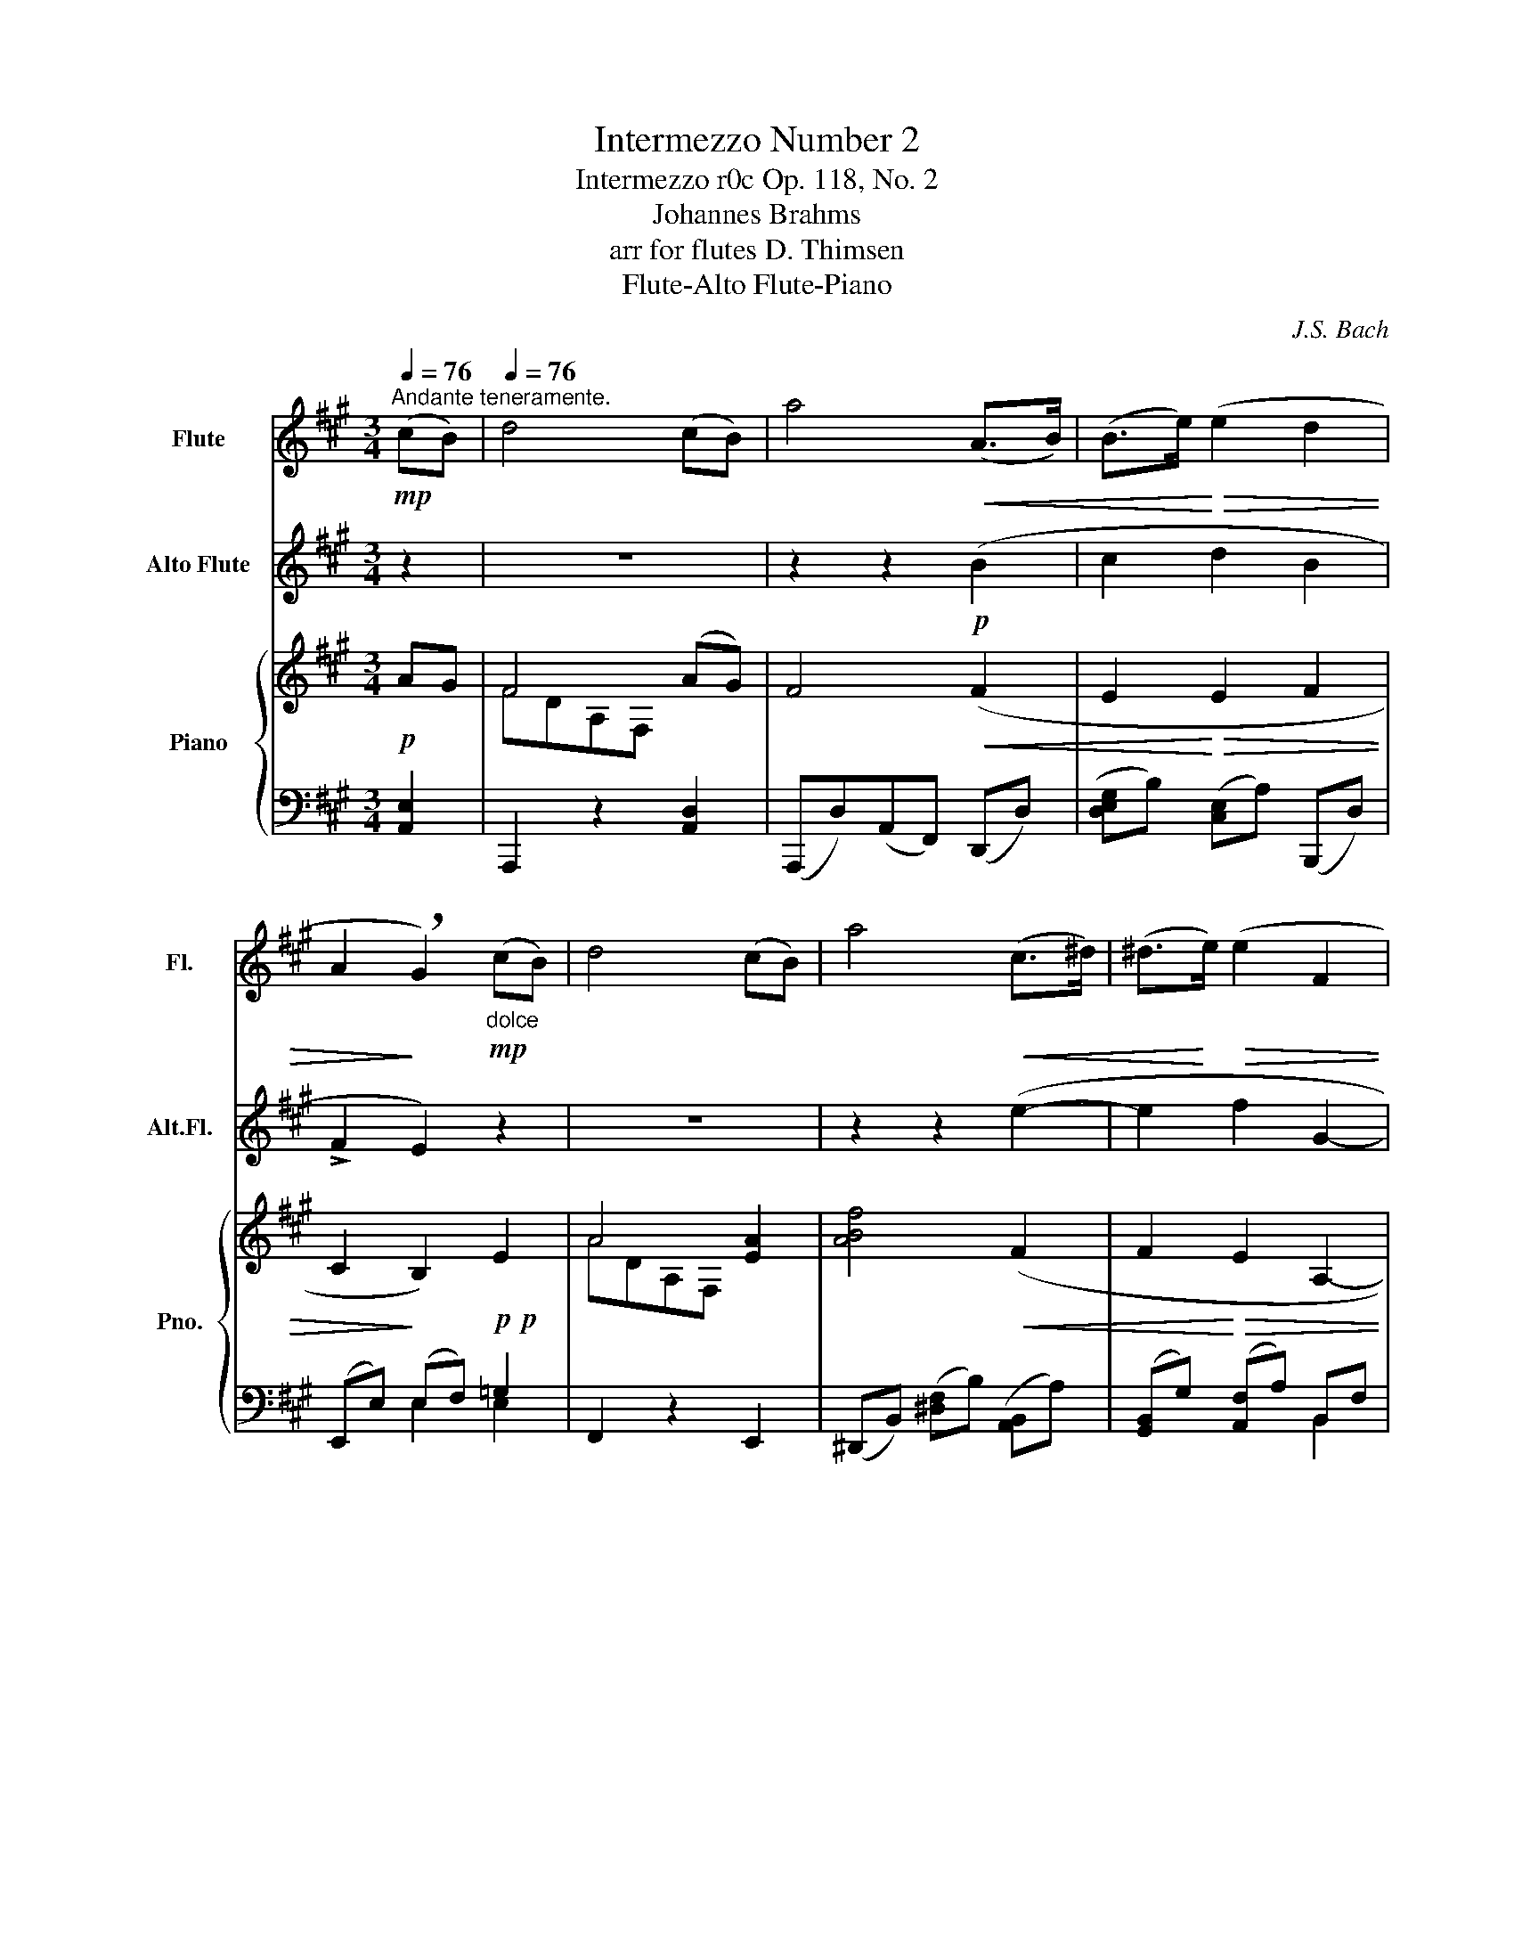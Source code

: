 X:1
T:Intermezzo Number 2
T:Intermezzo r0c Op. 118, No. 2 
T:Johannes Brahms
T: 
T:arr for flutes D. Thimsen
T: Flute-Alto Flute-Piano 
C:J.S. Bach
%%score 1 2 { ( 3 5 8 ) | ( 4 6 7 ) }
L:1/8
Q:1/4=76
M:3/4
K:A
V:1 treble nm="Flute" snm="Fl."
V:2 treble transpose=-5 nm="Alto Flute" snm="Alt.Fl."
V:3 treble nm="Piano" snm="Pno."
V:5 treble 
V:8 treble 
V:4 bass 
V:6 bass 
V:7 bass 
V:1
"^Andante teneramente."!mp! (cB) |[Q:1/4=76] d4 (cB) | a4!<(! (A>B) | (B>e)!<)!!>(! (e2 d2 | %4
 A2!>)! !breath!G2)"_dolce"!mp! (cB) | d4 (cB) | a4!<(! (c>^d) | (^d>!<)!e)!>(! (e2 F2 | %8
 A2 !breath!G2)!>)!!p! (cB) | d4 (cB) | a4 (A>B) | (B>e) (e2!>(! d2 | %12
 A2 !breath!G2)!>)!"_dolce" (cB) | d4 (cB) | a4!<(! (c>^d) | (^d>e)!<)! e2!>(! (^DA) | %16
 (A2!>)! !breath!G2) z2 | z6 | z6 | z6 | z2 z2!<(! (A2!<)! |!>(! B2!>)! A2)!<(! (A2!<)! | %22
!>(!"_cresc." =c2!>)! A2) (A2 | ^f2 =c3 A) | !breath!G4 (FE) |"^legato" (G4 A2 | %26
 !breath!^A4) (^GF) | (B4 =c2 |!<(! c4) (=BA)!<)! |!<(! d3 (c2 B)!<)! | %30
!f! !breath!a4"_espress." z2 | z6 | z6 | z6"^calando" | z2 z2"_dolce"!mp! (^ga) | %35
!<(! ^f4!<)! (ga) |!<(! B4!<)!!<(! (B>c) | (c>d) (dc dG)!<)! | %38
 (G2 !breath!A2)!<(!"_cresc. un poco animato" (A2!<)! |!>(! B2!>)! A2)!<(! (A2!<)! | %40
!>(! B2!>)! A2) (A2 | d2) (c3 B) | (G2 !breath!A2) (A2 | B2 A2)!<(! (A2 | B2 A2) (A2!<)! | %45
 f2"^rit.   -   -   -   -   -   -   -   - piu lento"[Q:1/4=74] d3!>(! B) | %46
[Q:1/4=71] (G2[Q:1/4=68] !breath!A2)!>)!!p! E2- |[Q:1/4=65] E4[Q:1/4=60] (!>!E2 | %48
 !fermata!A4)!mp! z2 |"^iu tempo"[Q:1/4=76] z6 | z6 | z6 | z6 |!<(! (ca!<)!!>(! g2 f2!>)! | %54
 e2) (Aced |!p! c2) (F!>(!GAF | =F2"^rit.   -   -   -   -   -   u.c." !breath!G3)!>)! c | %57
 cf e2 d2 | c2 (Bdgf | !breath!B2) (Acfe | AGedBG) | A2 C2 A2 | G2 F2 z2 | E2 ^D2 z2 | C4- C (c- | %65
"^piu lento"[Q:1/4=66]!p! cf"^legato" ^e2 ^d2 | c2) (f2 ^e2 | ^d2 c2 ^B2- | %68
"^rit.   -   -   -   -" B2) c4- | !breath!c(f ^e2 ^d2 | c2) (f2 ^e2 | %71
"^rit.   -   -   -   -    t.c."[Q:1/4=64] ^d2[Q:1/4=62] c4- | %72
 c4- !breath!!fermata!c)"_espress." z |"^tempo primo"[Q:1/4=76] z2!pp! (c2"_cresc." f2 | %74
"^bell" !tenuto!e2 !tenuto!d2) z2 |"^bell" (!tenuto!d2 !tenuto!c2) z2 | %76
"^bell" (!tenuto!c2 !tenuto!B2) z2 |!f! (cc'bagf | e2) (Aced) | !breath!c2 (F^AcB) | %80
!>(! (=AFD=C ^C2)!>)! |"_rit.   -   -   -   -   -   -" z6 | z6[Q:1/4=72] |[Q:1/4=68] z6[Q:1/4=64] | %84
!p! !fermata!A4 (cB) |"^dolce"[Q:1/4=72] d4!<(! (cB) | !breath!a4!<)!!f! (g>f) | (f>=f) (fedB) | %88
!>(! (A2 !breath!G2)!>)!"^dolce" (cB) | d4 (cB) | (b3!<(! ag>f) | (f>e)!<)!!>(! (ec) (cF)!>)! | %92
 (A2 !breath!G2)"^espress." z2 | z6 | z6 | z6 | z2 z2!<(! (A2!<)! |!>(! B2!>)! A2)!<(! (A2!<)! | %98
!>(!"_cresc." =c2!>)! A2) (A2 | ^f2 =c3 A) | !breath!G4 (FE) |"^legato" (G4 A2 | %102
 !breath!^A4) (^GF) | (B4 =c2 | !breath!c4)!<(! (=BA) | (d3 c2 B)!<)! | %106
!f! !breath!a4"_espress." z2 | z6 | z6 | z6"^calando" | z2 z2"_dolce"!mp! (^ga) | %111
!<(! ^f4!<)! (ga) |!<(! !breath!B4!<)! (B>!<(!c) | (c>d) (dcdG)!<)! | %114
 (G2 !breath!A2)!<(!"_cresc. un piu animato" (A2!<)! |!>(! B2!>)! A2)!<(! (A2!<)! | %116
!>(! B2 A2)!>)! (A2 | d2) (c3 B) | (G2 !breath!A2) (A2 |!<(! B2 A2) (A2 | B2 !breath!A2) (A2!<)! | %121
 f2"^rit.   -   -   -   -   -   - piu lento"[Q:1/4=74] d3!>(! B) | %122
[Q:1/4=72] (G2[Q:1/4=68] !breath!A2)!>)!!p![Q:1/4=66]!>(! E2-!>)! | %123
[Q:1/4=64] E4[Q:1/4=60]!>(! (E2!>)! | !fermata!E4) |] %125
V:2
 z2 | z6 | z2 z2!p! (B2 | c2 d2 B2 | !>!F2 E2) z2 | z6 | z2 z2 (e2- | e2 f2 G2- | !>!G2 A2) z2 | %9
 z6 | z2 z2 (B>_B) | (_B>A) (cd)!>(! =B2 | (!>!F2 !breath!E2)!>)! z2 | z6 | z2 z2 (c>e) | %15
 (B>A) (=f^f) D2 | (!>!G2 !breath!A2)!mp!!<(! (A2!<)! |!>(! B2!>)! !tenuto!A2)!<(! (A2!<)! | %18
!>(! B2!>)! !tenuto!A2) (A2 | e2!<(! d2 c2!<)! |!>(! e2!>)! !breath!!tenuto!A2)!p! =F2- | F4 G2- | %22
"_cresc." G4 (B2- | B2 =f3 d) | !breath!c4 (BA | cE C) z (=FD | ^d^F !breath!^D) z (AF | %27
 e=G E) z (^G=F | fA !breath!F) z (=cF |!<(! d=G D) ^c3!<)! |!f! !breath!B4 d2 | (!>!c2 B2) (A=G) | %32
 (!>!F2 !breath!E2)!mp!"_dim." d2 | (!>!=c2!>(! _B2) (A=G) | (!>!=F2 !breath!E2)!>)!!p! (d2- | %35
!<(! dc!<)!!>(! dB)!>)! (d2- |!<(! dc!<)!!>(! d!breath!B)!>)!!p!!<(! d2 | c2 B2 A2!<)! | %38
"^poco animato" (!>!=G2 !breath!F2)"_cresc. un" z2 | z6 | z6 | z6 | z2 z2!pp! F2- | F4 =G2- | %44
 G4 (B2- | B2 =g3!>(! e) | (!>!c2 !breath!d2)!>)!!mp! (FE | =G4) (FE | !fermata!A4)!p! (f2- | %49
 fb a2 =g2 | f2) (e=gc'b | !breath!e2) (dfba | dca=gec) | z6 | z6 | z6 | z6 | z2 (F2 B2 | %58
"^bell" A2 !tenuto!=G2) z2 |"^bell" (E2 !tenuto!D2) z2 |"^bell" (F2 !tenuto!E2) z2 | %61
!<(! (fd'!<)!!>(! c'2 b2!>)! | a2) (dfa=g |!p! f2) (B!>(!cdB | _B2 !breath!c3)!>)! z | %65
 z2 z2!pp! (B2 | ^A2 G2 !breath!F2) | (B2 ^A2 G2 | ^A2) (F^A ^dc | !breath!=B2) (F2 B2 | %70
 ^A2 G2 F2) | (B2 ^A2 G2 | F2- !breath!!fermata!F3)!mp! (F- | FB A2"_cresc." !>!=G2 | F2) (E=G dc | %75
 !breath!E2) (DF cB) | (DC A=G E!breath!C) |!f! z2 (Ff ed | c2 !tenuto!B2) z2 | %79
 (A2 !tenuto!=G2) z2 | (F2 D2 C2) | z2 (3z!>(! (DF (3Bdf)!>)! |!p! (!>!a2 .=g2) z2 | %83
 z2 z2 (3(FAd) | (!fermata!f3 e)!pp! z2 | z6 | z2 z2!mf! (e>d) | (d>c) (cd=B=G) | %88
!>(! (!>!F2 !breath!!tenuto!E2)!>)! A2 | d4 A2 | (b2 g2 f>g) | (g>=f)!>(! (f^f) (AG)!>)! | %92
 (!>!G2 !breath!A2)!mf!!<(! (A2!<)! |!>(! B2!>)! !tenuto!A2)!<(! (A2!<)! | %94
!>(! B2!>)! !tenuto!A2) (A2 | e2!<(! d2 c2!<)! |!>(! e2!>)! !breath!!tenuto!A2)!p! =F2- | F4 G2- | %98
"_cresc." G4 (=B2- | B2 =f3 d) | !breath!c4 (BA | cE C) z (=FD | ^d^F ^D) z (AF | e=G E) z (^G=F | %104
 fA !breath!F) z!<(! (=cF | d=G D) ^c3!<)! |!f! !breath!B4 d2 | (!>!c2 !tenuto!B2) (A=G) | %108
 (!>!F2 !breath!!tenuto!E2)!mp!"_dim." d2 | (!>!=c2!>(! !tenuto!_B2) (A=G) | %110
 (!>!=F2 !breath!!tenuto!E2)!>)!!p! (d2- |!<(! dc!<)!!>(! dB)!>)! (d2- | %112
!<(! dc!<)!!>(! d!breath!B)!>)!!p! A2 | (c2 B2 A2) | %114
 (!>!=G2 !breath!!tenuto!F2)"_cresc. un piu animato" B2- | B4 B2- | B4 (B2 | d2) c4 | %118
 (!>!=G2 !breath!!tenuto!F2) F2- |!<(! F4 =G2- | G4 (B2-!<)! | B2 =g3 e) | %122
 !breath!A4!mp!!>(! (FE!>)! | =G4)!>(! (FE!>)! | !fermata!D4) |] %125
V:3
!p! AG | F4 (AG) | F4!<(! (F2 | E2!<)!!>(! E2 F2 | C2!>)! B,2)!p!!p! E2 | A4 [EA]2 | %6
 [ABf]4!<(! (F2 | F2!<)!!>(! E2 A,2- | A,2 G,2)!>)!!p! AG | F4!p! (AG) | F4!<(! (A2 | %11
 G2!<)! E2)!>(! z2 | z2 z2 E2!>)! | A4 [EA]2 | [ABf]4!<(! G>F | B2!<)! E2!>(! z2 | %16
 (A,2!>)! G,2)!p!!<(! [=G,=C]2-!<)! |!>(! [=G,=C]4!>)!!p!!<(! [=G,^C]2-!<)! | %18
!>(! [G,C]4!>)!!p! ([^G,D-]2 | [DE]2!<(! [DE]2 [DE]2!<)! |!>(! G2!>)! z2)!<(! =F2-!<)! | %21
!>(! F4!>)!!<(! (=C2-!<)! |!>(!"_cresc." C4)!>)! =C2- | C2 z2 z2 | z6 | (GB,[I:staff +1]G,E,=CA, | %26
[I:staff -1] ^A^C[I:staff +1]^A,E,EC |[I:staff -1] BD[I:staff +1]B,E,^D=C | %28
[I:staff -1] cE[I:staff +1]CE,=GC |[I:staff -1] A)DA,[I:staff +1](E,,E,^G,) | %30
!f!!mf![I:staff -1] z2 z2 [A,E]2 | [A,B,]4 z2 | z2 z2!p!!p!"_dim." [A,E]2 | [A,B,]4 z2 | z2 z2 e2 | %35
!<(! d4!<)! e2 |!<(! FG!<)!!>(! B,F!>)!!<(! E2 | E2 D2 D2!<)! | %38
 (D2 C2)!<(!"_cresc. un poco animato" [CF-]2!<)! |!>(! F4!>)!!<(! [DF]2-!<)! | %40
!>(! [DF]4!>)! ([DF]2 | [FA]2) [EG]4 | (D2 C2) F2- | F4!<(! F2- | F4 D2-!<)! | D2 z2 z2 | %46
 [CE]4 z2 | z6 | A4!p! z2 | z6 | z6 | z6 | z6 | A2 z2 z2 | G2 F2 z2 | E2 ^D2 z2 | C4- C z | z6 | %58
 z6 | z6 | z6 | z2 z4 | z6 | z6 | z6 |!pp! [F^A]2 [^EA]2 [^DA]2 | [C^A]2 [FA]2 [^EA]2 | %67
 [^D^A]2 [CA]2 [=C_G_B]2 | =A2 C-^E-^AG | (^F2 [^E^A]2 [^D=A]2 | [CG]2 [FG^B]2 [^EGc]2 | %71
 [^DG=B]2 [CGBc]2 [CFB]2 | [CF^A]2) !fermata![C^EGc]3 z | z2!p! (x2"_cresc." x2 | x2 x2) z2 | z6 | %76
 z6 | z6 | z6 | z6 | z2 z2 C!mf!^E, | z6 | A6 | D2 .C2 z2 | !fermata![^DFA]4!pp! [=DG]2 | F4 (AG) | %86
 F4!mf! z2 | z6 | z6 | AD A,F, A2 | ([AB]2 [AB]2 G>F) | [FB]>E!>(! E2 z2!>)! | %92
 ([A,^D]2 [G,E]2)!<(! [=G,=C]2-!<)! |!>(! [G,C]4!>)!!<(! [=G,^C]2-!<)! |!>(! [G,C]4!>)! ([^G,D-]2 | %95
 [DE]2!<(! [DE]2 [DE]2!<)! |!>(! G2)!>)! z2!<(! =F2-!<)! |!>(! F4!>)!!<(! =C2-!<)! | %98
!>(!"_cresc." C4!>)! =C2- | C2 z2 z2 | z6 | G4 A2 | ^A4 ^GF | B4 ^B2 | c4 =BA- | [Ad]3 (c2 B) | %106
 z4 [A,E]2 | z6 | z2 z2!p!"_dim." [A,E]2 | [A,B,]4 z2 | z2 z2 e2 |!<(! d4!<)! e2 | %112
!<(! FG!<)!!>(! B, z!>)! A2 | z6 | z2 z2"_cresc. un piu animato"!<(! [CF-]2!<)! | %115
!>(! F4!>)!!<(! D2-!<)! |!>(! D4!>)! (D2 | F2) E4 | (D2 C2) F2- |!<(! F4 F2- | F4 D2-!<)! | %121
 D2 z2 z2 | C4!p!!>(! z2!>)! | z6 | [EA]4 |] %125
V:4
 [A,,E,]2 | A,,,2 z2 [A,,D,]2 | (A,,,D,)(A,,F,,) (D,,D,) | ([D,E,G,]B,) ([C,E,]A,) (B,,,D,) | %4
 (E,,E,) (E,F,) =G,2 | F,,2 z2 E,,2 | (^D,,B,,) ([^D,F,]B,) ([A,,B,,]A,) | %7
 ([G,,B,,]G,) ([A,,F,]A,) B,,F, | (E,, B,,2 E,-) E,2 | A,,,2 z2 [A,,D,]2 | %10
 (A,,,D,)(A,,F,,) (D,,D,) | ([D,=F,G,]B,) ([C,E,B,]A,) (B,,,D,) | (E,,E,) (E,F,) =G,2 | %13
 F,,2 z2 E,,2 | (^D,,B,,) ([^D,F,]B,) ([A,,B,,]A,) | (B,,G,) (F,A,) (B,,F,) | %16
 E,,B,,E,B,, (E,,=G,, | =C,E,C,=G,,) (E,,G,, |^C,E,C,=G,,) ([E,,B,,]E, | ^G,2 A,2 B,2 | %20
 A,,E,G,E,) (A,,=C, |=F,A,F,=C,) (=F,,C, |^D,A,D,=C,) (^D,,C, | A,^D,A,=CFC) | (A,=CA,E,=C,A,,) | %25
 E,,2 x4 | E,,2 x4 | E,,2 x4 |!<(! E,,2 x4!<)! |!<(! F,,2 x4 | (D,,F,[D,A,][F,D])!<)! A,,2- | %31
 A,, A,,2 A,,- A,,2- | A,, A,,2 A,,- A,,2- | A,, A,,2 A,,- A,,2- | A,, A,,2 A,, [^C,E,A,E]2 | %35
 [D,,A,,]2 ([D,^F,]A,) E2 | [^D,,B,,]2 ([^D,F,]A,) (E,,E,) | [E,G,]C [B,,F,]B, [E,,B,,]E, | %38
 (A,,E,A,G,) (F,A, |CA,F,E,) (D,F, |A,F,D,C,) (B,,D, |F,A,) (E,G,B,D) | (A,,E,A,G,,) (F,,C, | %43
A,C,F,,E,,) (D,,A,, |F,A,,D,,C,,) (B,,,B,, |D,F,A,DFD) | (E,,C,E,A,) G,2 | [F,A,]4 [E,,G,]2 | %48
 !arpeggio!!fermata![A,,,C,A,]4 z2 | (3(F,,C,A, (3CA,F, (3FA,F, | (3(EA,F, (3D)A,F, (3B,,F,A,) | %51
 (3(DA,F, (3CA,F, (3C,E,A,) | (3CA,F, (3B,F,G,, (3C,^E,B, | (3F,,A,F, (3CA,F, (3AA,F, | %54
 (3(D,,A,,D, (3F,A,D,) (3(F,,D,A,) | (3(G,,E,G,) (3(G,,^D,F, (3^B,F,D,) | %56
 (3(C,,G,,C, (3^E,G,=B, ^E) z | (3(F,,C,A, (3CA,F, (3FA,F,) | (3(EA,F, (3DA,F, (3B,,F,A,) | %59
 (3(DA,F, (3CA,F, (3C,E,A,) | (3(CA,F, (3B,F,G,, (3C,^E,B,) | (3F,,A,F, (3CA,F, (3AA,F, | %62
 (3(D,,A,,D, (3F,A,D,) (3(F,,D,A,) | (3(G,,E,G,) (3(G,,^D,F, (3^B,F,D,) | %64
 (3(C,,G,,C, (3^E,G,=B, ^E) z | ([F,,C,^A,]2 [C,A,C]2 [F,A,F]2 | [^E,^A,^E]2 [^D,A,^D]2 [C,A,C]2 | %67
 [F,^A,F]2 [^E,A,]2 [_E,_G,_B,]2 | [=F,=A,=C]2 [^A,,^E,^A,]2 [^C,E,=B,]2) | %69
 ([F,,C,^A,]2 [C,A,]2 [F,=A,]2 | [^E,G,]2 [^D,G,]2 [C,G,]2 | [F,G,=B,]2 [^E,G,B,]2 [^D,F,]2 | %72
 [C,F,]2 !fermata![C,^E,G,B,]3) z | (3(F,,C,A,) (3(EA,F,) (3(DA,F,) | %74
 (3(CA,F,) (3(B,F,B,, (3B,,,B,,D,) | (3(B,F,C,) (3(A,F,A,, (3A,,,A,,C,) | %76
 [B,,D,]2 (3(G,,B,F,) (3(C,,^E,C,) | (3(F,,C,A, (3CA,F, (3A,F,C,) | %78
 (3(D,,A,,D, (3F,A,D, (3F,^A,D,) | (3(B,,,F,,B,, (3D,F,B,, (3D,=G,B,,) | %80
!<(! (3(C,,C,A,, (3F,C,C,,) (3(^E,!<)!B,,C,,) | ([B,,G,]2 [A,,F,]2) z2 | %82
 [F,A,]2 (3z (F,,A,,(3D,F,[I:staff -1]A,-) |[I:staff +1] E,,2- (3E,,E,A, z2 | %84
 !fermata!E,4- [A,,E,]2 | A,,,2 z2 [A,,D,]2 | (A,,,D,)(A,,F,,)(D,,D,) | %87
 ([F,A,][G,B,]) ([G,B,][A,C]) (B,,,B,,) | (E,,E,) E,F, =G,2 | F,,2 x2 E,,2 | %90
 ([^D,,B,,]^D,) ([F,,B,,]F,) ([A,,B,,]B,) | B,,E, E,F, F,A, | E,,B,,E,B,, (E,,=G,, | %93
=C,E,C,=G,,) (E,,G,, |^C,E,C,=G,,) ([E,,B,,]E, | G,2 A,2 B,2) | A,,E,G,E, (A,,=C, | %97
=F,A,F,=C,) (=F,,C, | ^D,A,D,=C,) (^D,,C, | A,^D,A,=CFC) | (A,=CA,E,=C,A,,) | E,,2 x4 | E,,2 x4 | %103
 E,,2 x4 |!<(! E,,2 x4 | F,,2 x4 | (D,,F,[D,A,][F,D])!<)! A,,2- | A,, A,,2 A,,- A,,2- | %108
 A,, A,,2 A,,- A,,2- | A,, A,,2 A,,- A,,2- | [=F,A,]4 [^C,E,A,E]2 | %111
 [D,,A,,]2 ([D,^F,]A,) [C,E,A,E]2 | [^D,,B,,]2 ([^D,F,]A,) E,,E, | %113
 ([E,G,]C) ([B,,F,]B,) [E,,B,,]E, | (A,,E,A,G,) (F,A, |CA,F,E,) (D,F, |A,F,D,C,) (B,,D, | %117
F,A,) (E,G,B,D) | (A,,2 A,G,,) (F,,2 | A,C,F,,E,,) (D,,2 | A,A,,D,,C,,) (B,,,2 | D,F,A,DFD) | %122
 (E,,C,E,A,) G,2 | [F,A,D]4 [E,,G,]2 | !arpeggio!!fermata![A,,,C,A,]4 |] %125
V:5
 x2 | FDA,F, x2 | x6 | x6 | x6 | ADA,F, x2 | x6 | x6 | x6 | FDA,F, x2 | x6 | x6 | x6 | ADA,F, x2 | %14
 x6 | x6 | x6 | x6 | x6 | x6 | D4 x2 | x6 | x6 | x6 | x6 | x6 | x6 | x6 | x6 | x6 | x6 | x6 | x6 | %33
 x6 | x6 | x6 | x6 | x6 | x6 | x6 | x6 | x6 | x6 | x6 | x6 | x6 | x6 | x6 | x6 | x6 | x6 | x6 | %52
 x6 | x6 | x6 | x6 | x6 | x6 | x6 | x6 | x6 | x6 | x6 | x6 | x6 | x6 | x6 | x6 | x6 | x6 | x6 | %71
 x6 | x2 z3 x | x6 | x6 | x6 | x6 | x6 | x6 | x6 | x6 | x6 | x6 | A,4 x2 | x6 | FDA,F, x2 | x6 | %87
 x6 | x6 | x6 | x6 | x6 | x6 | x6 | x6 | x6 | D4 x2 | x6 | x6 | x6 | x6 | %101
 (GB,[I:staff +1] G,!>!E,=CA,) |[I:staff -1] (^AC[I:staff +1] ^A,!>!E,EC) | %103
[I:staff -1] (BD[I:staff +1] B,!>!E,^D^B,) |[I:staff -1] (cE[I:staff +1] C!>!E,=GC) | %105
 x2 A,!>!E,,E,^G, | x6 | x6 | x6 | x6 | x6 | x6 | x6 | x6 | x6 | x6 | x6 | x6 | x6 | x6 | x6 | x6 | %122
 x6 | x6 | x4 |] %125
V:6
 x2 | x6 | x6 | x6 | x2 E,2 E,2 | x6 | x6 | x4 B,,2 | E,,4 A,,2 | x6 | x6 | x6 | x2 E,2 E,2 | x6 | %14
 x6 | G,,2 A,,2 B,,2 | E,,4 E,,2- | E,,4 E,,2- | E,,4 x2 | G,E,A,E,B,E, | A,,4 A,,2- | %21
 A,,4 =F,,2- | F,,4 ^D,,2 | x6 | x6 | x6 | x6 | x6 | x6 | x6 | x4 (C,,B,,, | D,,4) (C,,B,,, | %32
 D,,4) (C,,B,,, | D,,4) (=C,,B,,, | D,,4) x2 | x4 [C,E,A,]2 | x6 | x6 | A,,4 A,,2- | A,,4 A,,2- | %40
 A,,4 A,,2- | A,,2 A,,4 | A,,2 x2 F,,2 | x4 D,,2 | x4 B,,,2 | x6 | x4 E,,,2 | %47
 (E,,,E,,A,,D,) E,,D, | x6 | x2 C2 F2 | .E2 .D2 z2 | (.D2 .C2) z2 | (.C2 .B,2) z2 | x2 C2 A2 | x6 | %55
 x6 | x6 | x6 | x6 | x6 | x6 | x6 | x6 | x6 | x6 | x6 | x6 | x6 | x6 | x6 | x6 | x6 | x6 | x6 | %74
 x6 | x6 | x6 | x6 | x6 | x6 | x6 | F,,4 x2 | x6 | x6 | x6 | x6 | x6 | D,2 C,2 x2 | x2 E,2 E,2 | %89
 x6 | x6 | G,,2 A,,2 B,,2 | E,,4 E,,2- | E,,4 E,,2- | E,,4 x2 | ^G,E,A,E,B,E, | A,,4 A,,2- | %97
 A,,4 =F,,2- | F,,4 x2 | x6 | x6 | x6 | x6 | x6 | x6 | x6 | x4 (C,,B,,, | D,,4) (C,,B,,, | %108
 D,,4) (C,,B,,, | D,,4) (=C,,B,,, | D,,4) x2 | x6 | x6 | x6 | A,,4 A,,2- | A,,4 A,,2- | %116
 A,,4 A,,2- | A,,2 A,,4 | A,,E, x2 (F,,C,) | x4 D,,A,, | x4 B,,,B,, | x6 | x4 E,,,2 | %123
 (E,,,E,,A,,D,) E,,D, | x4 |] %125
V:7
 x2 | x6 | x6 | x6 | x6 | x6 | x6 | x6 | x6 | x6 | x6 | x6 | x6 | x6 | x6 | x6 | x6 | x6 | x6 | %19
 x6 | x6 | x6 | x6 | x6 | x6 | x6 | x6 | x6 | x6 | x6 | x6 | x4 [E,A,]2 | [F,A,]4 x2 | x4 [E,A,]2 | %34
 [=F,A,]4 x2 | x6 | x6 | x6 | x6 | x6 | x6 | x6 | x6 | x6 | x6 | x6 | x6 | x6 | x6 | x6 | x6 | x6 | %52
 x6 | x6 | x6 | x6 | x6 | x6 | x6 | x6 | x6 | x6 | x6 | x6 | x6 | x6 | x6 | x6 | x6 | x6 | x6 | %71
 x6 | x6 | x6 | x6 | x6 | x6 | x6 | x6 | x6 | x6 | x6 | x6 | x6 | x6 | x6 | x6 | x6 | x6 | x6 | %90
 x6 | x6 | x6 | x6 | x6 | x6 | x6 | x6 | x6 | x6 | x6 | x6 | x6 | x6 | x6 | x6 | x6 | x4 [E,A,]2 | %108
 [F,A,]4 x2 | x4 [E,A,]2 | A,, A,,2 A,, x2 | x6 | x6 | x6 | x6 | x6 | x6 | x6 | x6 | x6 | x6 | x6 | %122
 x6 | x6 | x4 |] %125
V:8
 x2 | x6 | x6 | x6 | x6 | x6 | x6 | x6 | x6 | x6 | x6 | x6 | x6 | x6 | x6 | x6 | x6 | x6 | x6 | %19
 x6 | x6 | x6 | x6 | x6 | x6 | x6 | x6 | x6 | x6 | x6 | x6 | x6 | x6 | x6 | x6 | x6 | x6 | x6 | %38
 x6 | x6 | x6 | x6 | x6 | x6 | x6 | x6 | x6 | x6 | x6 | x6 | x6 | x6 | x6 | x6 | x6 | x6 | x6 | %57
 x6 | x6 | x6 | x6 | x6 | x6 | x6 | x6 | x6 | x6 | x6 | x2 ^C2 [CE]2 | x6 | x6 | x6 | x6 | x6 | %74
 x6 | x6 | x6 | x6 | x6 | x6 | x6 | x6 | x6 | x6 | x6 | x6 | x6 | x6 | x6 | x6 | x6 | x6 | x6 | %93
 x6 | x6 | x6 | x6 | x6 | x6 | x6 | x6 | x6 | x6 | x6 | x6 | x6 | x6 | x6 | x6 | x6 | x6 | x6 | %112
 x6 | x6 | x6 | x6 | x6 | x6 | x6 | x6 | x6 | x6 | x6 | x6 | x4 |] %125

